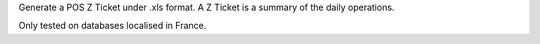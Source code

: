 Generate a POS Z Ticket under .xls format.
A Z Ticket is a summary of the daily operations.

Only tested on databases localised in France.
